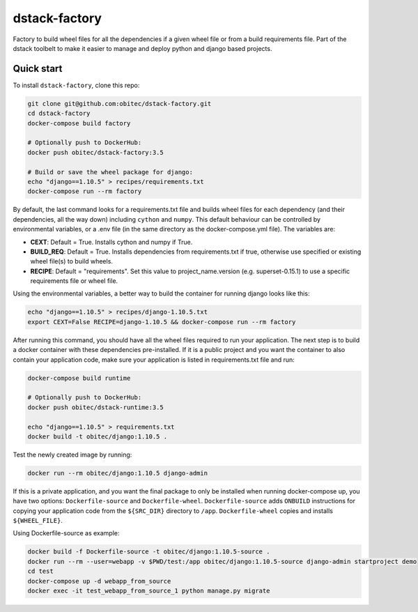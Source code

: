 dstack-factory
==============

Factory to build wheel files for all the dependencies if a given wheel file or from a build requirements file.
Part of the dstack toolbelt to make it easier to manage and deploy python and django based projects.

Quick start
-----------

To install ``dstack-factory``, clone this repo:

.. code-block:: bash

   git clone git@github.com:obitec/dstack-factory.git
   cd dstack-factory
   docker-compose build factory
   
   # Optionally push to DockerHub:
   docker push obitec/dstack-factory:3.5
   
   # Build or save the wheel package for django:
   echo "django==1.10.5" > recipes/requirements.txt
   docker-compose run --rm factory

By default, the last command looks for a requirements.txt file and builds wheel files for each
dependency (and their dependencies, all the way down) including ``cython`` and ``numpy``. This default behaviour can be controlled by environmental variables, or a .env file (in the same directory as the docker-compose.yml file). The variables are:

- **CEXT**: Default = True. Installs cython and numpy if True.
- **BUILD_REQ**: Default = True. Installs dependencies from requirements.txt if true, otherwise use specified or existing wheel file(s) to build wheels.
- **RECIPE**: Default = "requirements". Set this value to project_name.version (e.g. superset-0.15.1) to use a specific requirements file or wheel file.

Using the environmental variables, a better way to build the container for running django looks like this:

.. code-block:: bash

   echo "django==1.10.5" > recipes/django-1.10.5.txt
   export CEXT=False RECIPE=django-1.10.5 && docker-compose run --rm factory

After running this command, you should have all the wheel files required to run your application. The next step is to
build a docker container with these dependencies pre-installed. If it is a public project and you want the container
to also contain your application code, make sure your application is listed in requirements.txt file and run:

.. code-block:: bash

   docker-compose build runtime
   
   # Optionally push to DockerHub:
   docker push obitec/dstack-runtime:3.5
   
   echo "django==1.10.5" > requirements.txt
   docker build -t obitec/django:1.10.5 .

Test the newly created image by running:

.. code-block:: bash

   docker run --rm obitec/django:1.10.5 django-admin
   
If this is a private application, and you want the final package to only be installed when running docker-compose up,
you have two options: ``Dockerfile-source`` and ``Dockerfile-wheel``. ``Dockerfile-source`` adds ``ONBUILD`` instructions for copying your application code from the ``${SRC_DIR}`` directory to ``/app``. ``Dockerfile-wheel`` copies and installs ``${WHEEL_FILE}``.

Using Dockerfile-source as example:

.. code-block:: bash

   docker build -f Dockerfile-source -t obitec/django:1.10.5-source .
   docker run --rm --user=webapp -v $PWD/test:/app obitec/django:1.10.5-source django-admin startproject demo
   cd test
   docker-compose up -d webapp_from_source
   docker exec -it test_webapp_from_source_1 python manage.py migrate

